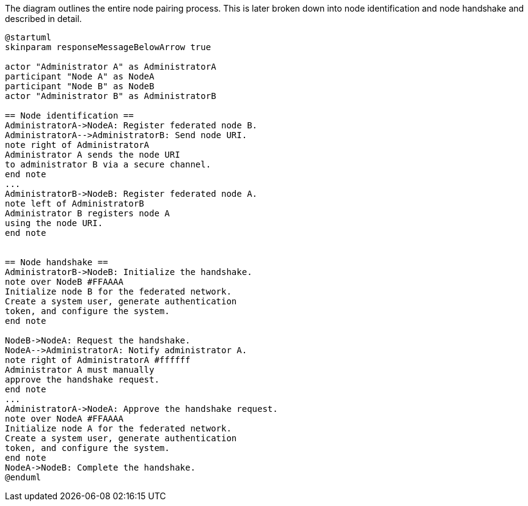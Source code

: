 .The diagram outlines the entire node pairing process. This is later broken down into node identification and node handshake and described in detail.
[plantuml,node-pair,svg,role=sequence]
----
@startuml
skinparam responseMessageBelowArrow true

actor "Administrator A" as AdministratorA
participant "Node A" as NodeA
participant "Node B" as NodeB
actor "Administrator B" as AdministratorB

== Node identification ==
AdministratorA->NodeA: Register federated node B.
AdministratorA-->AdministratorB: Send node URI.
note right of AdministratorA
Administrator A sends the node URI
to administrator B via a secure channel.
end note
...
AdministratorB->NodeB: Register federated node A.
note left of AdministratorB
Administrator B registers node A
using the node URI.
end note


== Node handshake ==
AdministratorB->NodeB: Initialize the handshake.
note over NodeB #FFAAAA
Initialize node B for the federated network.
Create a system user, generate authentication
token, and configure the system.
end note

NodeB->NodeA: Request the handshake.
NodeA-->AdministratorA: Notify administrator A.
note right of AdministratorA #ffffff
Administrator A must manually
approve the handshake request.
end note
...
AdministratorA->NodeA: Approve the handshake request.
note over NodeA #FFAAAA
Initialize node A for the federated network.
Create a system user, generate authentication
token, and configure the system.
end note
NodeA->NodeB: Complete the handshake.
@enduml
----
